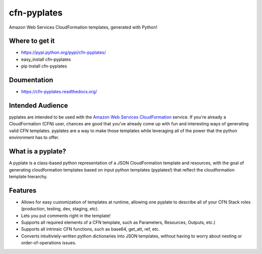 ============
cfn-pyplates
============

Amazon Web Services CloudFormation templates, generated with Python!

..
  Keep the README in-sync with intro.rst in the sphinx docs!
  The travis image isn't really useful on readthedocs, and also causes
  sphinx warnings, so it should be excluded.

.. image:: https://travis-ci.org/seandst/cfn-pyplates.png
    :target: https://travis-ci.org/seandst/cfn-pyplates/

Where to get it
===============

- https://pypi.python.org/pypi/cfn-pyplates/
- easy_install cfn-pyplates
- pip install cfn-pyplates

Doumentation
============

- https://cfn-pyplates.readthedocs.org/

Intended Audience
=================

pyplates are intended to be used with the `Amazon Web Services CloudFormation
<https://aws.amazon.com/cloudformation/>`_ service. If you're already a
CloudFormation (CFN) user, chances are good that you've already come up with
fun and interesting ways of generating valid CFN templates. pyplates are a
way to make those templates while leveraging all of the power that the python
environment has to offer.

What is a pyplate?
==================

A pyplate is a class-based python representation of a JSON CloudFormation
template and resources, with the goal of generating cloudformation
templates based on input python templates (pyplates!) that reflect the
cloudformation template hierarchy.

Features
========

- Allows for easy customization of templates at runtime, allowing one
  pyplate to describe all of your CFN Stack roles (production, testing,
  dev, staging, etc).
- Lets you put comments right in the template!
- Supports all required elements of a CFN template, such as Parameters,
  Resources, Outputs, etc.)
- Supports all intrinsic CFN functions, such as base64, get_att, ref,
  etc.
- Converts intuitiviely-written python dictionaries into JSON templates,
  without having to worry about nesting or order-of-operations issues.

